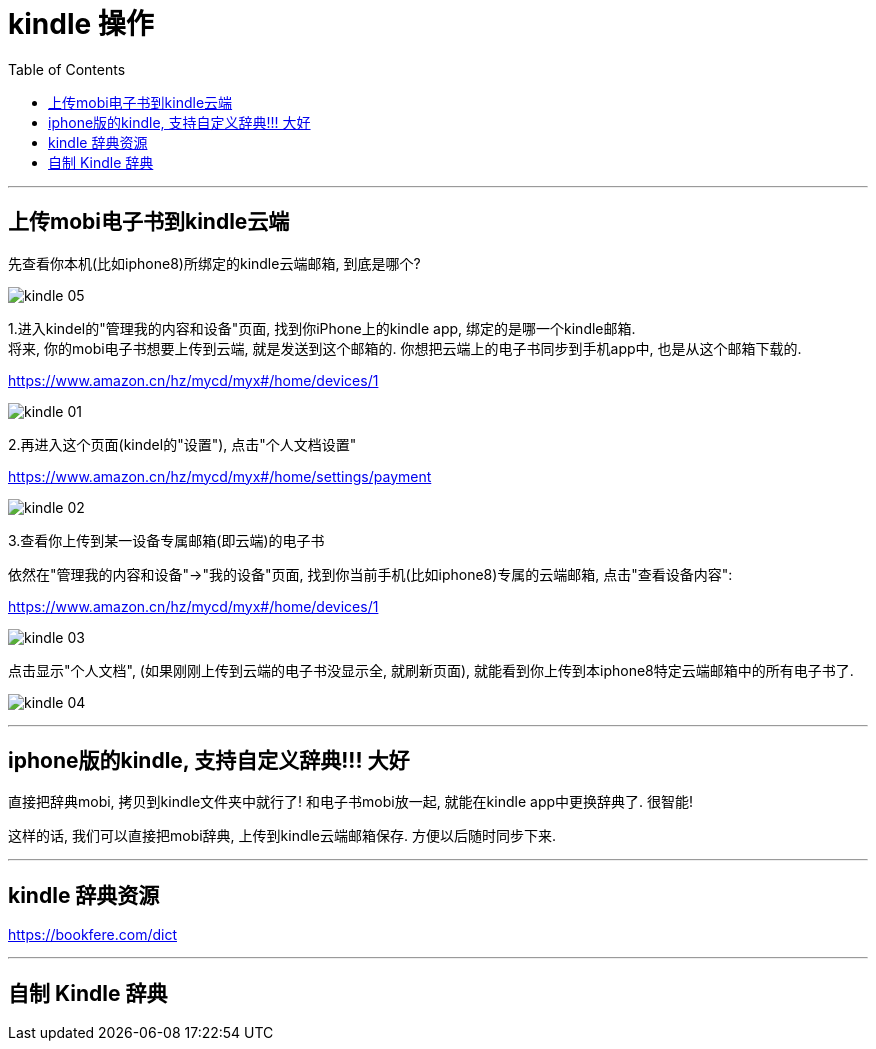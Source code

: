 
= kindle 操作
:toc:

---

== 上传mobi电子书到kindle云端

先查看你本机(比如iphone8)所绑定的kindle云端邮箱, 到底是哪个? +

image:./img_ide,system,software/kindle_05.png[]


1.进入kindel的"管理我的内容和设备"页面, 找到你iPhone上的kindle app, 绑定的是哪一个kindle邮箱.  +
将来, 你的mobi电子书想要上传到云端, 就是发送到这个邮箱的. 你想把云端上的电子书同步到手机app中, 也是从这个邮箱下载的. +

https://www.amazon.cn/hz/mycd/myx#/home/devices/1

image:./img_ide,system,software/kindle_01.png[]

2.再进入这个页面(kindel的"设置"), 点击"个人文档设置" +

https://www.amazon.cn/hz/mycd/myx#/home/settings/payment

image:./img_ide,system,software/kindle_02.png[]


3.查看你上传到某一设备专属邮箱(即云端)的电子书

依然在"管理我的内容和设备"->"我的设备"页面, 找到你当前手机(比如iphone8)专属的云端邮箱, 点击"查看设备内容": +

https://www.amazon.cn/hz/mycd/myx#/home/devices/1

image:./img_ide,system,software/kindle_03.png[]

点击显示"个人文档", (如果刚刚上传到云端的电子书没显示全, 就刷新页面), 就能看到你上传到本iphone8特定云端邮箱中的所有电子书了. +

image:./img_ide,system,software/kindle_04.png[]


---

== iphone版的kindle, 支持自定义辞典!!! 大好

直接把辞典mobi, 拷贝到kindle文件夹中就行了! 和电子书mobi放一起, 就能在kindle app中更换辞典了. 很智能!

这样的话, 我们可以直接把mobi辞典, 上传到kindle云端邮箱保存. 方便以后随时同步下来.

---

== kindle 辞典资源

https://bookfere.com/dict


---

== 自制 Kindle 辞典



